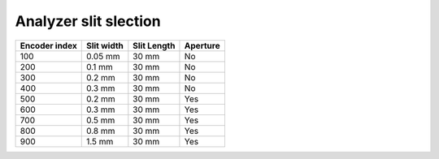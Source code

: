 Analyzer slit slection
==========================================



==============  ================  ================  ================
Encoder index	  Slit width        Slit Length      Aperture
==============	================  ================  ================
100             0.05 mm            30 mm            No
200             0.1 mm             30 mm            No
300             0.2 mm             30 mm            No
400             0.3 mm             30 mm            No
500             0.2 mm             30 mm            Yes
600             0.3 mm             30 mm            Yes
700             0.5 mm             30 mm            Yes
800             0.8 mm             30 mm            Yes
900             1.5 mm             30 mm            Yes
==============	================  ================  ================